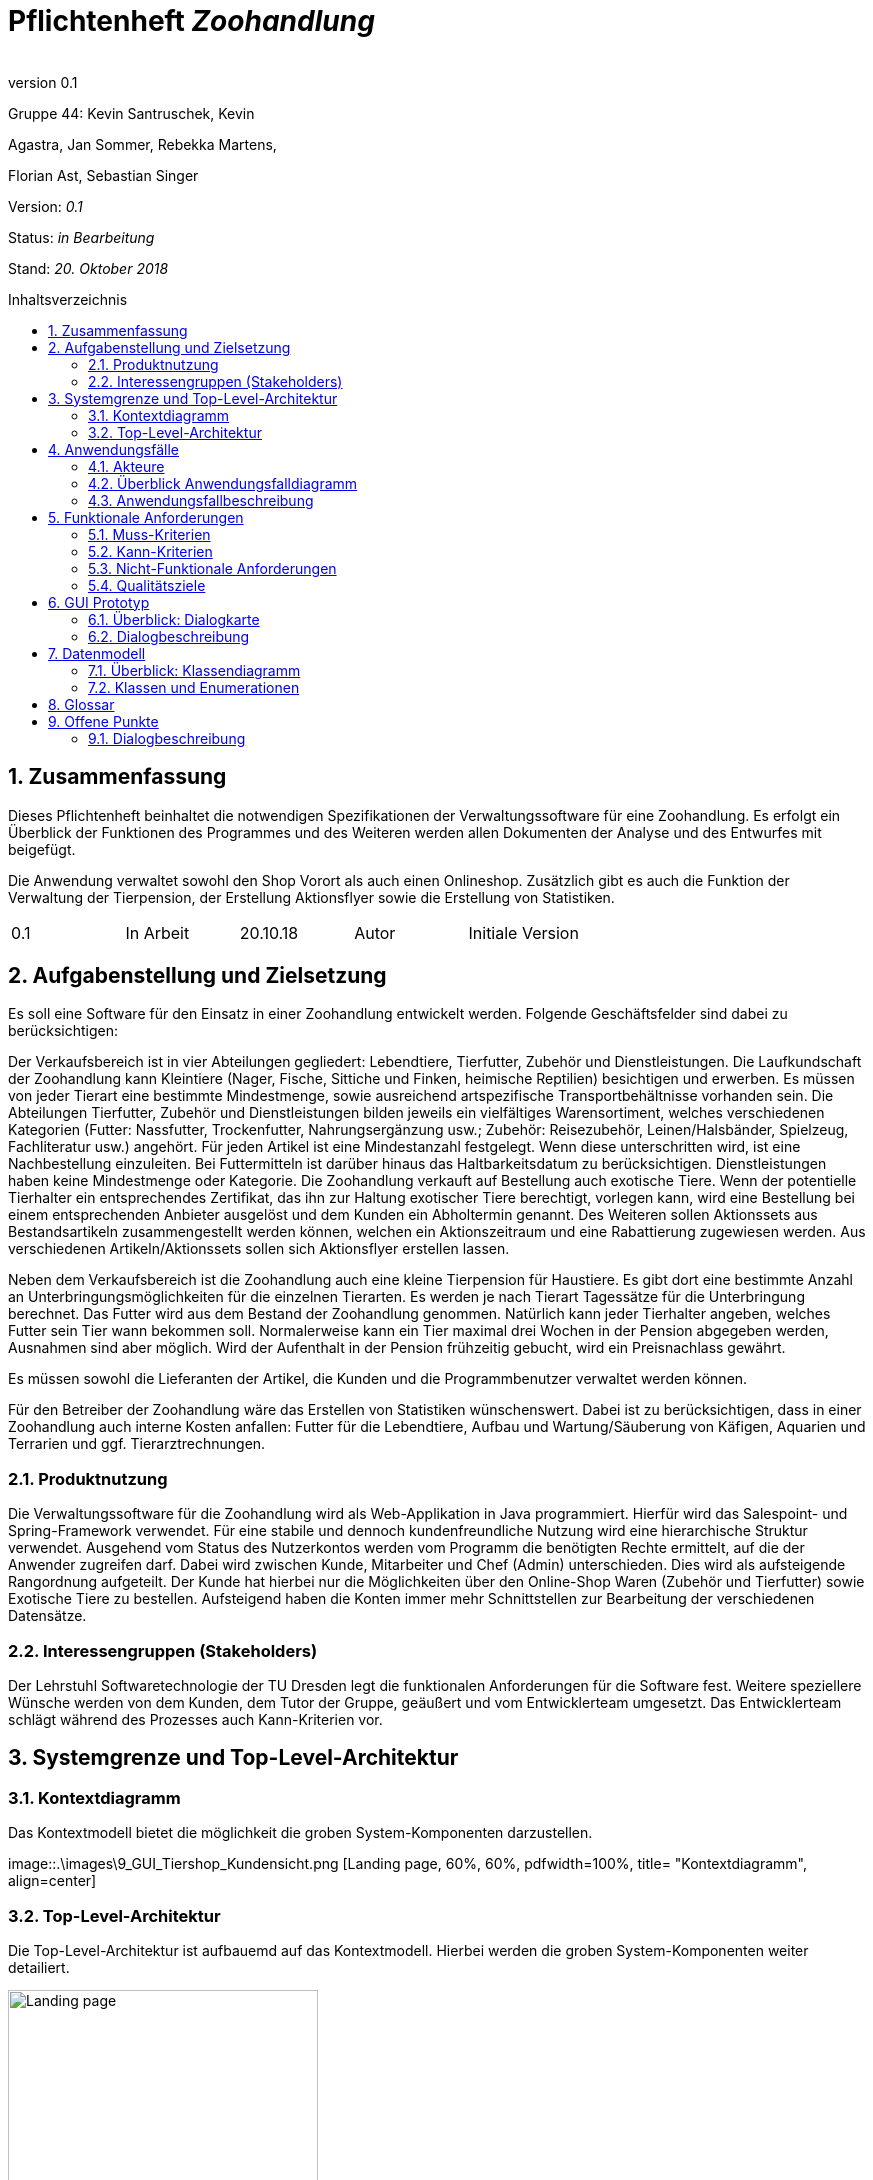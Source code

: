 
:project_name: Zoohandlung
= Pflichtenheft __{project_name}__
:author:
:revnumber: 0.1
:toc:
:toc:levels: 3
:toc-placement!:
:numbered:
:toc-title: Inhaltsverzeichnis




Gruppe 44: Kevin Santruschek, Kevin

Agastra, Jan Sommer, Rebekka Martens,

Florian Ast, Sebastian Singer

Version: _0.1_

Status: _in Bearbeitung_

Stand: _20. Oktober 2018_


toc::[]



== Zusammenfassung

Dieses Pflichtenheft beinhaltet die notwendigen Spezifikationen der
Verwaltungssoftware für eine Zoohandlung. Es erfolgt ein Überblick der
Funktionen des Programmes und des Weiteren werden allen Dokumenten der
Analyse und des Entwurfes mit beigefügt.

Die Anwendung verwaltet sowohl den Shop Vorort als auch einen
Onlineshop. Zusätzlich gibt es auch die Funktion der Verwaltung der
Tierpension, der Erstellung Aktionsflyer sowie die Erstellung von
Statistiken.

[cols=",,,,",]
|=================================================
|0.1 |In Arbeit |20.10.18 |Autor |Initiale Version
|=================================================

== Aufgabenstellung und Zielsetzung


Es soll eine Software für den Einsatz in einer Zoohandlung entwickelt
werden. Folgende Geschäftsfelder sind dabei zu berücksichtigen:

Der Verkaufsbereich ist in vier Abteilungen gegliedert: Lebendtiere,
Tierfutter, Zubehör und Dienstleistungen. Die Laufkundschaft der
Zoohandlung kann Kleintiere (Nager, Fische, Sittiche und Finken,
heimische Reptilien) besichtigen und erwerben. Es müssen von jeder
Tierart eine bestimmte Mindestmenge, sowie ausreichend artspezifische
Transportbehältnisse vorhanden sein. Die Abteilungen Tierfutter, Zubehör
und Dienstleistungen bilden jeweils ein vielfältiges Warensortiment,
welches verschiedenen Kategorien (Futter: Nassfutter, Trockenfutter,
Nahrungsergänzung usw.; Zubehör: Reisezubehör, Leinen/Halsbänder,
Spielzeug, Fachliteratur usw.) angehört. Für jeden Artikel ist eine
Mindestanzahl festgelegt. Wenn diese unterschritten wird, ist eine
Nachbestellung einzuleiten. Bei Futtermitteln ist darüber hinaus das
Haltbarkeitsdatum zu berücksichtigen. Dienstleistungen haben keine
Mindestmenge oder Kategorie. Die Zoohandlung verkauft auf Bestellung
auch exotische Tiere. Wenn der potentielle Tierhalter ein entsprechendes
Zertifikat, das ihn zur Haltung exotischer Tiere berechtigt, vorlegen
kann, wird eine Bestellung bei einem entsprechenden Anbieter ausgelöst
und dem Kunden ein Abholtermin genannt. Des Weiteren sollen Aktionssets
aus Bestandsartikeln zusammengestellt werden können, welchen ein
Aktionszeitraum und eine Rabattierung zugewiesen werden. Aus
verschiedenen Artikeln/Aktionssets sollen sich Aktionsflyer erstellen
lassen.

Neben dem Verkaufsbereich ist die Zoohandlung auch eine kleine
Tierpension für Haustiere. Es gibt dort eine bestimmte Anzahl an
Unterbringungsmöglichkeiten für die einzelnen Tierarten. Es werden je
nach Tierart Tagessätze für die Unterbringung berechnet. Das Futter wird
aus dem Bestand der Zoohandlung genommen. Natürlich kann jeder
Tierhalter angeben, welches Futter sein Tier wann bekommen soll.
Normalerweise kann ein Tier maximal drei Wochen in der Pension abgegeben
werden, Ausnahmen sind aber möglich. Wird der Aufenthalt in der Pension
frühzeitig gebucht, wird ein Preisnachlass gewährt.

Es müssen sowohl die Lieferanten der Artikel, die Kunden und die
Programmbenutzer verwaltet werden können.

Für den Betreiber der Zoohandlung wäre das Erstellen von Statistiken
wünschenswert. Dabei ist zu berücksichtigen, dass in einer Zoohandlung
auch interne Kosten anfallen: Futter für die Lebendtiere, Aufbau und
Wartung/Säuberung von Käfigen, Aquarien und Terrarien und ggf.
Tierarztrechnungen.

===  Produktnutzung


Die Verwaltungssoftware für die Zoohandlung wird als Web-Applikation in
Java programmiert. Hierfür wird das Salespoint- und Spring-Framework
verwendet. Für eine stabile und dennoch kundenfreundliche Nutzung wird
eine hierarchische Struktur verwendet. Ausgehend vom Status des
Nutzerkontos werden vom Programm die benötigten Rechte ermittelt, auf
die der Anwender zugreifen darf. Dabei wird zwischen Kunde, Mitarbeiter
und Chef (Admin) unterschieden. Dies wird als aufsteigende Rangordnung
aufgeteilt. Der Kunde hat hierbei nur die Möglichkeiten über den
Online-Shop Waren (Zubehör und Tierfutter) sowie Exotische Tiere zu
bestellen. Aufsteigend haben die Konten immer mehr Schnittstellen zur
Bearbeitung der verschiedenen Datensätze.

===  Interessengruppen (Stakeholders)


Der Lehrstuhl Softwaretechnologie der TU Dresden legt die funktionalen
Anforderungen für die Software fest. Weitere speziellere Wünsche werden
von dem Kunden, dem Tutor der Gruppe, geäußert und vom Entwicklerteam
umgesetzt. Das Entwicklerteam schlägt während des Prozesses auch
Kann-Kriterien vor.

== Systemgrenze und Top-Level-Architektur


=== Kontextdiagramm

Das Kontextmodell bietet die möglichkeit die groben System-Komponenten darzustellen.

[[startseite_image]]
image::.\images\9_GUI_Tiershop_Kundensicht.png [Landing page, 60%, 60%, pdfwidth=100%, title= "Kontextdiagramm", align=center]


=== Top-Level-Architektur

Die Top-Level-Architektur ist aufbauemd auf das Kontextmodell. Hierbei werden die groben System-Komponenten weiter detailiert.

[[startseite_image]]
image::.\images\Top-Level-Architektur.png[Landing page, 60%, 60%, pdfwidth=100%, title= "Top-Level-Architektur", align=center]


== Anwendungsfälle


=== Akteure


[cols=",",]
|==============
|​Nutzer | Nicht Registrierte Personen die den Shop besuchen, kann nur Artikel ansehen.
|​Kunde | Registrierte Personen die Artikel kaufen und Tiere zur Pension anmelden kann, interagiert mit dem System.
|Mitarbeiter | Registrierter Nutzer überprüft Bestellungen von Kunden und verwaltet die Artikel.
|Chef (Admin) | Registrierter Nutzer mit Administrationsrechten zu Erstellung und Bearbeitung der Artikel und Bearbeitung von Mitarbeiter Accounts.
|==============

=== Überblick Anwendungsfalldiagramm

[[startseite_image]]
image::.\images\UseCaseDia.jpg[Landing page, 60%, 60%, pdfwidth=100%, title= "Anwendungsfalldiagramm", align=center]

=== Anwendungsfallbeschreibung
[cols="1h, 3"]
[[UC0020]]
|===
|Name                       |Register
|Beschreibung               |An unauthenticated user shall be able to create an account for himself.
|Akteure                     |Unauthenticated User
|Trigger                    |Unauthenticated user wants to create an account for himself by pressing "Registrieren"
|Voraussetzung           a|Actor is not logged in (authenticated) yet
|Essenzielle Schritte           a|
1.  Unauthenticated user presses "Registrieren"
2.  He enters his desired username, password, and delivery address
3.  System checks username uniqueness
  . If Unique: An account is created with the provided data
  . Otherwise: An error message is shown

|===

== Funktionale Anforderungen


=== Muss-Kriterien

- Accounts mit Rollen für die Verwaltungsbereiche festlegen
	* Kunde
	* Mitarbeiter
	* Administrator (Chef)
- Verwaltung von Datensätzen
	* Personal bzw. Kundenkonten
	* Bestellungen von Artikeln
	* Lagerbestand
	* Rabatt Erstellung
	* Mindestbestand erstellen
- Übersicht der Datensätze
- Erstellung von Statistiken
	* Verkauf
	* Umsatz
	* Kosten
- Mitarbeiter kann Waren nachbestellen
- Nach betätigter Bestellung Rechnung erstellen
- Aktionsset und Aktionflyer Erstellung
- Verwaltung der Tierpension
	* Übersicht der vorhandenen Tiere
	* Kunde kann Tiere anmelden

	




=== Kann-Kriterien

 -  Tabellen zur Visualisierung der Statistiken

===  Nicht-Funktionale Anforderungen

- Keine Möglichkeit eines Warenwirtschaftssystem
- Keine Einbindung von Lieferanten


=== Qualitätsziele
Die folgende Tabelle zeigt welche Qualitätsziele in diesem Projekt verfolgt wurden.


1 Unwichtig .. 4 sehr Wichtig
[options="header", cols="3h, ^1, ^1, ^1, ^1"]
|===
|           | 1 | 2 | 3 | 4 
|Robustheit          		|   |   |   | x 
|Zuverlässigkeit        	|   |   | x |   
|Korrektheit            	|   |   | x  |   
|Benutzerfreundlichkeit     |   |   |  |  x 
|Erweiterbarkeit            |   | x  |   |  
|Leistungsfähigkeit         |   |  x |   | 
|Wartbarkeit  				|	|	| x	|
|===

== GUI Prototyp

Die folgenden Bilder sollen zeigen wie der Webshop aussehen soll.

===  Überblick: Dialogkarte

[[landkarte_image]]
image::.\images\Dialog-Landkarte.png[Landing page, 100%, 100%, pdfwidth=100%, title= "Dialoglandkarte", align=center]

=== Dialogbeschreibung


== Datenmodell


=== Überblick: Klassendiagramm

Das Klassendiagramm soll ein Überblick über die Domäne des System geben, die im Rahmen diese Projektes entwickelt wurden.


=== Klassen und Enumerationen


[cols=",,",]
|======
|Abteilung |Von der abstrakten KLasse Abteilung erben alle Abteilungen des System.  |
|Aktionsset|Aktionsset werden aus den Artikeln der Tierhandlung erstellt und werden mit Preis bzw Aktionslaufzeit versehen. |
|Chef |Erbt von der Mitarbeiterklasse. Der Chef ist ein Mitarbeiter mit Aministrationsrechten. Dieser hat zugriff auf alle Daten im System. |
|Dienstleistungsabteilung |Stellt die Dienstleistungen die vorhanden sind zur Vefügung. |
|Dienstleistung |Stellt eine Dienstleistung aus dem Sortiment dar. Diese hat einem Namen, Preis, Uhrzeit und besondere Eigenschaften. |
|Exotisches Tier |Ein Exotisches Tier kann eine Unterschiedliche Anzahl von Zertifikaten enthalten. |
|Futterabteilung |Steööt die Tierfutter die vorhanden sind Zurverfügung. Zusätzlich wird überprüft ob ein Tierfutter abgelaufen ist. |
|Futter |Stellt ein Tierfutter der Zoohandlung aus dem Sortiment dar. Dieses hat einem Namen, Preis, Ablaufdatum, Menge, Futterkategorie, Tierart und besondere Eigenschaften. |
|Kleintier |Stellt ein Tier der Zoohandlung aus dem Sortiment dar. Dieses hat einem Namen, Preis, Futter, Futtermenge, Menge, Unterkategorie, Tierart und besondere Eigenschaften. |
|Kunde |Erbt von Personenklasse und stellt die Kundschafft der Zoohandlung dar. Kunden können Artikel kaufen und Tiere für die Tierpension anmelden. |
|Mitarbeiter |Erbt von der Personenklasse und stellt einen Mitarbeiter der Zoohandlung dar. Zusätzlich haben Mitarbeiter weitere Berechtigungen. |
|Nutzer |Von der abstrakten Personenklasse erben alle Nutzer des Systems. Sie stellt allgemeine Eigenschaften zu einer Person. |
|Statistik |Dient zur Erstllung von Statistiken aus der Tierhandlung. Statistiken behinhalten eine Gewinn und Verlust Analyse, sowie Einahmen und Ausgabe.|
|Tierhandlung |Dient zu verwaltung der Zoohandlung. |
|Tierpension |Dient zur Verwaltung der Tierpension. Hier werden die Daten zu Belegung, neue Anmeldung und Tier entlassung Dargestellt. |
|Tierpflegeauftrag |Der Kunde kann mehrer Tiere zur Pension anlegen. |
|Tierabteilung|Stellt die Tierarten die vorhanden sind zur Vefügung. |
|Zubehörabteilung |Stellt die Zubehörartikel die vorhanden sind zur Vefügung. |
|Zubehör |Stellt ein Zubehör der Zoohandlung aus dem Sortiment dar. Dieses hat einem Namen, Preis, Ablaufdatum, Menge, Unterkategorie, Tierart und besondere Eigenschaften. |
|Zertifikat |Der Kunde kann ein Zertifakt hinterlegen |
|======



== Glossar

Begriffe erklären für normal Nutzer

Offene Punkte
-------------


=== Dialogbeschreibung

Klickt der Kunde auf „Exotische Tiere“ öffnet sich ein Katalog mit den verschiedenen Unterarten für die der Kunde 
ein Zertifikat hochladen kann und so eines der Exemplare bestellen kann.
[[startseite_image]]
image::.\models\analysis\GUI\GUI_digitalisiert\9. GUI Tiershop (Kundensicht).png  [Landing page, 100%, 100%, pdfwidth=100%, title= "Tiershop (Kundensicht)", align=center]
[[startseite_image]]
image::.\models\analysis\GUI\GUI_digitalisiert\15. GUI Exotischer Tier-Shop (Kundensicht).png  [Landing page, 100%, 100%, pdfwidth=100%, title= "Exotischer Tier-Shop (Kundensicht)", align=center]

Klickt ein Mitarbeiter auf seiner Startseite auf das „!“ werden ihm alle aktuellen Neuigkeiten angezeigt, darunter fallen die Fütterung von Tieren, die Prüfung 
eines Zertifikats, die Buchung in der Tierpension oder die Abwicklung einer neuen Bestellung
[[startseite_image]]
image::.\models\analysis\GUI\GUI_digitalisiert\6. GUI Startseite Mitarbeiter (nach Anmeldung).png [Landing page, 100%, 100%, pdfwidth=100%, title= "Startseite Mitarbeiter", align=center]
[[startseite_image]]
image::.\models\analysis\GUI\GUI_digitalisiert\24. GUI Mitarbeiteraufgaben (Ausrufezeichen).png  [Landing page, 100%, 100%, pdfwidth=100%, title= "Mitarbeiteraufgaben", align=center]

Klickt der Mitarbeiter auf das Feld „Mehr“ werden ihm im Protokoll weitere Informationen zu einem Ereignis angezeigt, im Falle eines neuen Zertifikats kann er bspw. 
das Zertifikat sehen und es bestätigen oder ablehnen oder ihm werden genauere Details zu einer Bestellung angezeigt, sodass er diese fertigstellen kann
[[startseite_image]]
image::.\models\analysis\GUI\GUI_digitalisiert\24. GUI Mitarbeiteraufgaben (Ausrufezeichen).png [Landing page, 100%, 100%, pdfwidth=100%, title= "Mitarbeiteraufgaben", align=center]

Wenn der Admin auf Statistiken klickt erhält der Chef einen Überblick über die wichtigsten Statistiken die Angabe in Diagrammen ist nicht final und 
kann im fertigen Produkt bspw. in tabellarischer Form auftreten
[[startseite_image]]
image::.\models\analysis\GUI\GUI_digitalisiert\26. GUI Startseite (Admin).png  [Landing page, 100%, 100%, pdfwidth=100%, title= "Startseite (Admin)", align=center]

[[startseite_image]]
image::.\models\analysis\GUI\GUI_digitalisiert\28. GUI Statistiken Startseite.png [Landing page, 100%, 100%, pdfwidth=100%, title= "Statistiken Startseite", align=center]


